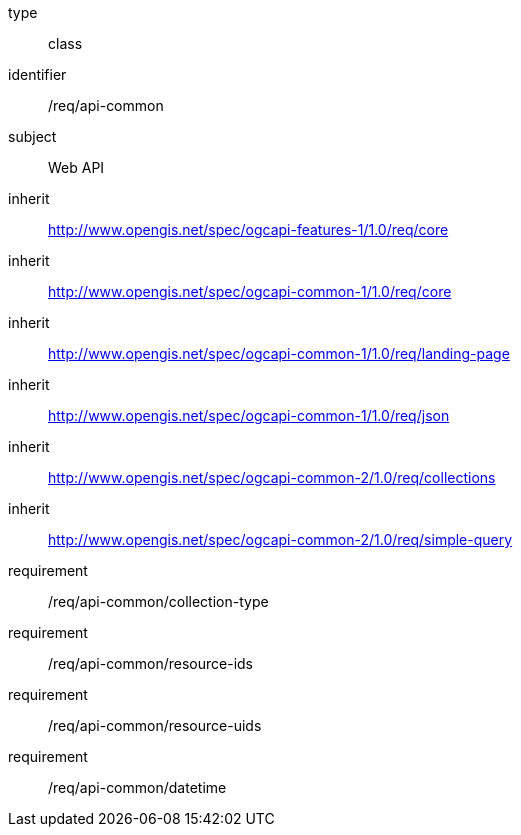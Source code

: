 [requirement,model=ogc]
====
[%metadata]
type:: class
identifier:: /req/api-common
subject:: Web API
inherit:: http://www.opengis.net/spec/ogcapi-features-1/1.0/req/core[^]
inherit:: http://www.opengis.net/spec/ogcapi-common-1/1.0/req/core[^]
inherit:: http://www.opengis.net/spec/ogcapi-common-1/1.0/req/landing-page[^]
inherit:: http://www.opengis.net/spec/ogcapi-common-1/1.0/req/json[^]
inherit:: http://www.opengis.net/spec/ogcapi-common-2/1.0/req/collections[^]
inherit:: http://www.opengis.net/spec/ogcapi-common-2/1.0/req/simple-query[^]
requirement:: /req/api-common/collection-type
requirement:: /req/api-common/resource-ids
requirement:: /req/api-common/resource-uids
requirement:: /req/api-common/datetime
====